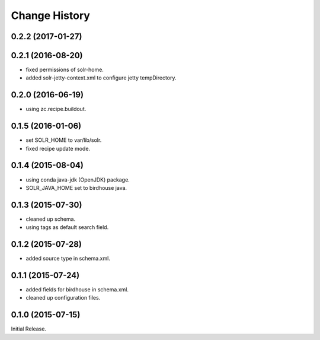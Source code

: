Change History
**************

0.2.2 (2017-01-27)
==================



0.2.1 (2016-08-20)
==================

* fixed permissions of solr-home.
* added solr-jetty-context.xml to configure jetty tempDirectory. 

0.2.0 (2016-06-19)
==================

* using zc.recipe.buildout.

0.1.5 (2016-01-06)
==================

* set SOLR_HOME to var/lib/solr.
* fixed recipe update mode.

0.1.4 (2015-08-04)
==================

* using conda java-jdk (OpenJDK) package.
* SOLR_JAVA_HOME set to birdhouse java.

0.1.3 (2015-07-30)
==================

* cleaned up schema.
* using tags as default search field.

0.1.2 (2015-07-28)
==================

* added source type in schema.xml.

0.1.1 (2015-07-24)
==================

* added fields for birdhouse in schema.xml.
* cleaned up configuration files.

0.1.0 (2015-07-15)
==================

Initial Release.
